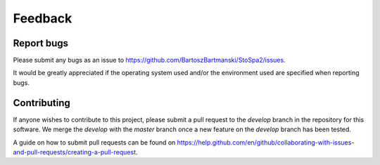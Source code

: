 
Feedback
########

Report bugs
===========

Please submit any bugs as an issue to https://github.com/BartoszBartmanski/StoSpa2/issues.

It would be greatly appreciated if the operating system used and/or the environment
used are specified when reporting bugs.

Contributing
============

If anyone wishes to contribute to this project, please submit a pull request to the
`develop` branch in the repository for this software. We merge the `develop` with the
`master` branch once a new feature on the `develop` branch has been tested.

A guide on how to submit pull requests can be found on
https://help.github.com/en/github/collaborating-with-issues-and-pull-requests/creating-a-pull-request.
